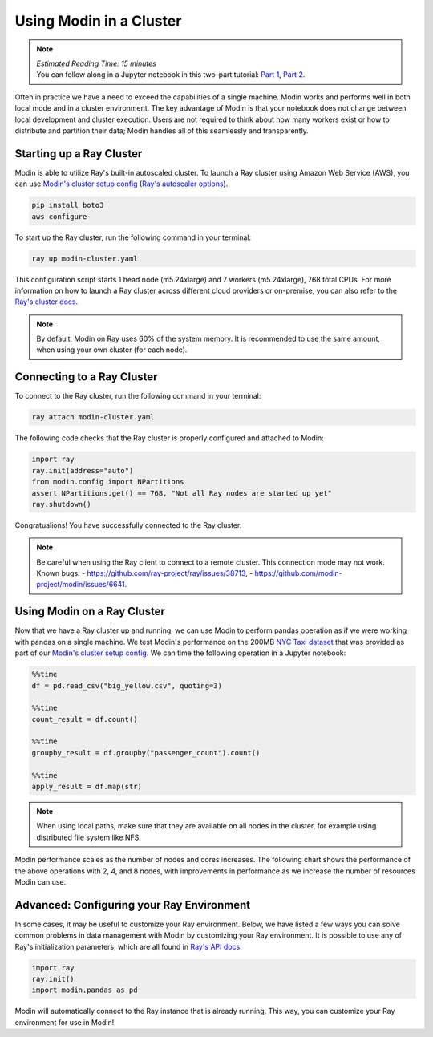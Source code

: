 ========================
Using Modin in a Cluster
========================

.. note::
  | *Estimated Reading Time: 15 minutes*
  | You can follow along in a Jupyter notebook in this two-part tutorial: `Part 1`_, `Part 2`_.

Often in practice we have a need to exceed the capabilities of a single machine. Modin
works and performs well in both local mode and in a cluster environment. The key
advantage of Modin is that your notebook does not change between local development and
cluster execution. Users are not required to think about how many workers exist or how
to distribute and partition their data; Modin handles all of this seamlessly and
transparently.

Starting up a Ray Cluster
-------------------------
Modin is able to utilize Ray's built-in autoscaled cluster. To launch a Ray cluster
using Amazon Web Service (AWS), you can use `Modin's cluster setup config`_ 
(`Ray's autoscaler options`_).

.. code-block:: bash

   pip install boto3
   aws configure

To start up the Ray cluster, run the following command in your terminal:

.. code-block:: bash

   ray up modin-cluster.yaml

This configuration script starts 1 head node (m5.24xlarge) and 7 workers (m5.24xlarge),
768 total CPUs. For more information on how to launch a Ray cluster across different
cloud providers or on-premise, you can also refer to the `Ray's cluster docs`_.

.. note::
   By default, Modin on Ray uses 60% of the system memory. It is recommended to use the same
   amount, when using your own cluster (for each node).

Connecting to a Ray Cluster
---------------------------

To connect to the Ray cluster, run the following command in your terminal:

.. code-block:: bash

   ray attach modin-cluster.yaml

The following code checks that the Ray cluster is properly configured and attached to
Modin:

.. code-block:: python

   import ray
   ray.init(address="auto")
   from modin.config import NPartitions
   assert NPartitions.get() == 768, "Not all Ray nodes are started up yet"
   ray.shutdown()

Congratualions! You have successfully connected to the Ray cluster.

.. note::
   Be careful when using the Ray client to connect to a remote cluster.
   This connection mode may not work. Known bugs:
   - https://github.com/ray-project/ray/issues/38713,
   - https://github.com/modin-project/modin/issues/6641.

Using Modin on a Ray Cluster
----------------------------

Now that we have a Ray cluster up and running, we can use Modin to perform pandas
operation as if we were working with pandas on a single machine. We test Modin's
performance on the 200MB `NYC Taxi dataset`_ that was provided as part of our
`Modin's cluster setup config`_. We can time the following operation in a Jupyter
notebook:

.. code-block:: python

   %%time
   df = pd.read_csv("big_yellow.csv", quoting=3)

   %%time
   count_result = df.count()

   %%time
   groupby_result = df.groupby("passenger_count").count()

   %%time
   apply_result = df.map(str)

.. note::
   When using local paths, make sure that they are available on all nodes in the
   cluster, for example using distributed file system like NFS.

Modin performance scales as the number of nodes and cores increases. The following
chart shows the performance of the above operations with 2, 4, and 8 nodes, with
improvements in performance as we increase the number of resources Modin can use.

.. image:: ../../../examples/tutorial/jupyter/img/modin_cluster_perf.png
   :alt: Cluster Performance
   :align: center
   :scale: 90%

Advanced: Configuring your Ray Environment
------------------------------------------

In some cases, it may be useful to customize your Ray environment. Below, we have listed
a few ways you can solve common problems in data management with Modin by customizing
your Ray environment. It is possible to use any of Ray's initialization parameters,
which are all found in `Ray's API docs`_.

.. code-block:: python

   import ray
   ray.init()
   import modin.pandas as pd

Modin will automatically connect to the Ray instance that is already running. This way,
you can customize your Ray environment for use in Modin!


.. _`DataFrame`: https://pandas.pydata.org/pandas-docs/stable/reference/api/pandas.DataFrame.html
.. _`pandas`: https://pandas.pydata.org/pandas-docs/stable/
.. _`open an issue`: https://github.com/modin-project/modin/issues
.. _`Ray's API docs`: https://ray.readthedocs.io/en/latest/api.html
.. _`Part 1`: https://github.com/modin-project/modin/tree/master/examples/tutorial/jupyter/execution/pandas_on_ray/cluster/exercise_5.ipynb
.. _`Part 2`: https://github.com/modin-project/modin/tree/master/examples/tutorial/jupyter/execution/pandas_on_ray/cluster/exercise_6.ipynb
.. _`Ray's autoscaler options`: https://docs.ray.io/en/latest/cluster/vms/references/ray-cluster-configuration.html#cluster-config
.. _`Ray's cluster docs`: https://docs.ray.io/en/latest/cluster/getting-started.html
.. _`NYC Taxi dataset`: https://modin-datasets.s3.amazonaws.com/testing/yellow_tripdata_2015-01.csv
.. _`Modin's cluster setup config`: https://github.com/modin-project/modin/blob/master/examples/tutorial/jupyter/execution/pandas_on_ray/cluster/modin-cluster.yaml
